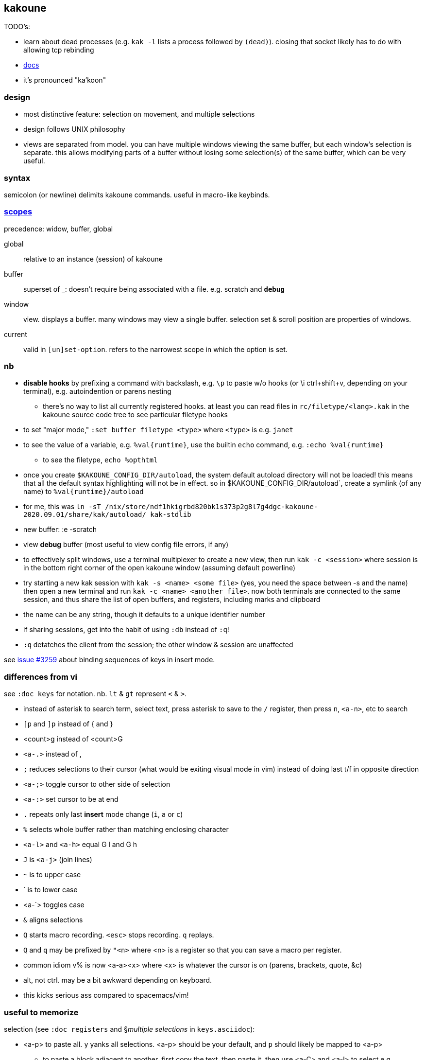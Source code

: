 == kakoune

TODO's:

* learn about dead processes (e.g. `kak -l` lists a process followed by `(dead)`). closing that socket likely has to do with allowing tcp rebinding

* link:https://github.com/mawww/kakoune/blob/master/doc/pages/scopes.asciidoc[docs]
* it's pronounced "ka'koon"

=== design

* most distinctive feature: selection on movement, and multiple selections
* design follows UNIX philosophy
* views are separated from model. you can have multiple windows viewing the same buffer, but each window's selection is separate. this allows modifying parts of a buffer without losing some selection(s) of the same buffer, which can be very useful.

=== syntax

semicolon (or newline) delimits kakoune commands. useful in macro-like keybinds.

=== link:https://github.com/mawww/kakoune/blob/master/doc/pages/scopes.asciidoc[scopes]

precedence: widow, buffer, global

global:: relative to an instance (session) of kakoune
buffer:: superset of _: doesn't require being associated with a file. e.g. scratch and `*debug*`
window:: view. displays a buffer. many windows may view a single buffer. selection set & scroll position are properties of windows.
current:: valid in `[un]set-option`. refers to the narrowest scope in which the option is set.

=== nb

* *disable hooks* by prefixing a command with backslash, e.g. `\p` to paste w/o hooks (or \i ctrl+shift+v, depending on your terminal), e.g. autoindention or parens nesting
  ** there's no way to list all currently registered hooks. at least you can read files in `rc/filetype/<lang>.kak` in the kakoune source code tree to see particular filetype hooks
* to set "major mode," `:set buffer filetype <type>` where `<type>` is e.g. `janet`
* to see the value of a variable, e.g. `%val{runtime}`, use the builtin `echo` command, e.g. `:echo %val{runtime}`
  ** to see the filetype, `echo %opt{filetype}`
* once you create `$KAKOUNE_CONFIG_DIR/autoload`, the system default autoload directory will not be loaded! this means that all the default syntax highlighting will not be in effect. so in $KAKOUNE_CONFIG_DIR/autoload`, create a symlink (of any name) to `%val{runtime}/autoload`
  * for me, this was `ln -sT /nix/store/ndf1hkigrbd820bk1s373p2g8l7g4dgc-kakoune-2020.09.01/share/kak/autoload/ kak-stdlib`
* new buffer: :e -scratch
* view *debug* buffer (most useful to view config file errors, if any)
* to effectively split windows, use a terminal multiplexer to create a new view, then run `kak -c <session>` where session is in the bottom right corner of the open kakoune window (assuming default powerline)
  * try starting a new kak session with `kak -s <name> <some file>` (yes, you need the space between -s and the name) then open a new terminal and run `kak -c <name> <another file>`. now both terminals are connected to the same session, and thus share the list of open buffers, and registers, including marks and clipboard 
    * the name can be any string, though it defaults to a unique identifier number
    * if sharing sessions, get into the habit of using `:db` instead of `:q`!
  * `:q` detatches the client from the session; the other window & session are unaffected

see link:https://github.com/mawww/kakoune/issues/3259[issue #3259] about binding sequences of keys in insert mode.

=== differences from vi

see `:doc keys` for notation. nb. `lt` & `gt` represent `<` & `>`.

* instead of asterisk to search term, select text, press asterisk to save to the `/` register, then press `n`, `<a-n>`, etc to search
* `[p` and `]p` instead of { and }
* <count>g instead of <count>G
* `<a-.>` instead of ,
* `;` reduces selections to their cursor (what would be exiting visual mode in vim) instead of doing last t/f in opposite direction
* `<a-;>` toggle cursor to other side of selection
* `<a-:>` set cursor to be at end
* `.` repeats only last *insert* mode change (`i`, `a` or `c`)
* `%` selects whole buffer rather than matching enclosing character
* `<a-l>` and `<a-h>` equal G l and G h
* `J` is `<a-j>` (join lines)
* `~` is to upper case
* ` is to lower case
  * <a-`> toggles case
* `&` aligns selections
* `Q` starts macro recording. `<esc>` stops recording. `q` replays.
  * `Q` and `q` may be prefixed by `"<n>` where <n> is a register so that you can save a macro per register.
* common idiom v% is now <a-a><x> where <x> is whatever the cursor is on (parens, brackets, quote, &c)
  * alt, not ctrl. may be a bit awkward depending on keyboard.
  * this kicks serious ass compared to spacemacs/vim!

=== useful to memorize

selection (see `:doc registers` and §_multiple selections_ in `keys.asciidoc`):

* <a-p> to paste all. `y` yanks all selections. <a-p> should be your default, and `p` should likely be mapped to <a-p>
  ** to paste a block adjacent to another, first copy the text, then paste it, then use <a-C> and <a-l> to select e.g.

----
starting text:
0  1  2
3  4  5
6  7  8
9 10 11

text that i want to paste to the right of the above block:
100 101 102 103
104 105 106 107
108 109 110 111
112 113 114 115

to make:
0  1  2 100 101 102 103
3  4  5 104 105 106 107
6  7  8 108 109 110 111
9 10 11 112 113 114 115

1. make the selections be one for each line of the 2nd block, then yank them. you can use `<a-C>`, or select the block by using `x` and `j`, or `]p` followed by `<a-s>gh` or whatever
2. move the cursors to the end of the 1st block then paste `<p>`. no need to multiple-paste.

in the above example, this means four selections for the 2nd block where each selection starts at the beginning of the line and ends at the end of the line, not including the following newline character. then place 4 cursors at the ends of the lines of the 1st block, then paste.
----

* <a-d> and <a-c>: delete [and enter insert mode] w/o yank
* R: replace selections w/yanked text
    * <a-R>: replace selections w/_every_ yanked text (what?)
* <a-_>: merge contiguous selections
* <+>: duplicate each selection (generating overlapping selections.)
* <a-+>: merge overlapping selections
* <a-(> and <a-)>: rotate selection back or forward, e.g. 2WS <a-)> swaps words
* C and <a-C>: extend selection down or up
* _: trim all selections' whitespace
* <space>: remove all but one selection
* <a-space>: if multiple selections, remove the currently focued one
* m: with cursor on one of a delimiting pair of characters, select everything between and including the delimiting pair
  * if not on a delim pair char, then the next delimined section in the buffer is selected
  * `[` and `]` select from cursor to left or right end of delimitation
* <a-i>: select object surrounding cursor, e.g. <a-i>w to select the word
* <a-s>: split selection(s) into multiple selections by line
* S: split selection(s) by a regex (much like Java's String.split function)
* <a-k> and <a-K>: filter selection to those matching or not matching (respectively) a regex

=== managing & creating multiple lines by `C` or `<a-C>`

although `C` and `<a-C>` can be useful, you must press them the right number of times, which means that you need to count the number of lines, which is generally slow. if you try to do it quickly, you'll likely select too many times. the number of selections is shown in the status line in the bottom right corner of kakoune. the number in parenthesis is the number of the currently focused selection (which is adjusted by `(` & `)`.) when you do `<a-C>` the focus is set to `1`; when you do `C` it's incremented by `1`. therefore, if you use only one of `C` or `<a-C`, then, if you select too many lines, `<a-space>` will effectively undo the last line selection. if you mix `<a-C>` and `C`, and want to remove the first or last lines, then idk you can probably bind a key to a command that sets the selection focus to 1 or the number of selections.

anyway, it's generally easier and more appropriate to place the cursor at some position, `Z`, then place at an end position, then `<a-Z>u<a-s><a-k>..<ret>gi`. this is almost equivalent to `C`/`<a-C>`: the difference is that this method selects lines whose length is less than the column of the selection's start when `C` or `<a-C>` was pressed. this is pretty specific behavior, so i don't see a quick workaround to making this method emulate a-/C. this being said, such specific behavior seems rarely needed.

=== selection note: `x` & `X`

in many mentions of selecting lines in kakoune, `x`/`X` is used. however, it usually makes more sense to either use register unions as described above, or to use `<s-K>` & `<s-J>`, or hell, even use j & k on caps lock.

=== selection example: replace

let's replace all occurences of "string" by "bobo" within a paragraph, delete until the whitespace that follows, then return selections to a single cursor: `<a-a> p s string <ret> c bobo <a-w> d <esc>`. spaces in this command are for readibality only; the actual command would have no spaces.

to run a regex on lines, select a region, do `<a-s>` to split single selection into a group of selected lines, then pipe (see below) to `sed` or some other regex engine.

=== selection example: swap

select an sexpr by placing cursor on either delimiting parenthesis then pressing `m`. save this to the `^` register by pressing `Z` (though any register works; we could've done `a"Z` to save to register `a`.) then select another sexpr and press `<a-z>a`. now both sexprs are selected. press `<a-(>` to swap them.

note that this works regardless of where in the buffer the sexprs are, or their relative location to each other, and this rotation generalizes to _n_ selections.

=== selection example: omit blank lines

with selected lines, `<a-s`, then `<a-k>` with arg string `..` to keep lines with at least two characters (the blank lines consist of exactly the newline character, assuming LF encoding.)

''''

* |: pass selection to a program as stdin, then replace selection by that program's stdout
    * <a-|>: same but discard stdout instead of replacing selected content by stdout
* $: | but if program exits non-0 then text under selection is removed from the buffer
* ! and <a-!>: insert a progam's output before or after each selection

* <a->>: indent even blank lines
* <a-u> and <a-U>: move back or forward in undo history
* @ and <a-@>: respectively, convert tabs to spaces or vice versa

=== registers

prefix supporting commands by "<x> where <x> is a single character register name, e.g. `<a-i><a-w>"cy` to copy the word under the cursor into the `c` register. later in insert mode, `<c-r>c` will paste from that register. in normal mode `"cP` inserts `c`'s value at the cursor.

when using regex capture groups with `/`, the captured strings are saved into the registers 0 to 9.

=== marks

like how search uses the `/` register, marks use the `^` register. 

* "Z" saves the current position to register `^`
  * prefix with "<x> to save position to that register
* ["<x>]z sets selection to whatever selection was saved (via `Z`) into `<x>`

example:

. select lines containing the word "foo", then save it to register a: `%<a-s><a-k>foo"aZ`
. then you can restore it later: `"<a-z>`

=== the <a-z> (combine selections) menu

[options="header"]
|===
| key | action
| z | set selection to the selection stored in the buffer
| a | set selection to buffer plus the current selection. try for example `<a-i>wZ4<a-w><a-z>a`
| u | set selection to the buffer's earliest point to its last point
| i | set selection to the intersection of the buffer's selection and the current selection
| < | idk
| > | idk
| + | idk
| - | idk
|===

NOTE: these operations affect the current selection, but not the selection in any buffer; to update the selection buffer

=== last buffer

ga selects last buffer, like alt-tab.

=== non-interactive use

NOTE: filter mode (`-f`) *does not load your usual kakrc*; you cannot use custom keybinds in the script that you pass to `-f`!

==== example

----
echo 'i am {user} on {term}' | kak -f 's\{[^}]+\}<ret>~;dbhde|envar<ret>'
----

where `envar` is the racket program

[source,scm]
----
(display (getenv (string-trim (port->string))))
----

`kak -f` populates the buffer from stdin if provided; in this case, it outputs to stdout. if a filename is given, then kak populates the buffer with it then *overwrites the file* with the result of the kakoune command string.

=== tricks

.swapping/rotating on non-`"` registers

as you'd likely guess but be not confident about, the usual swapping (select a thing -> `Z` -> select another thing -> `<a-z>a<a-(>`) can be done with `"rZ` and `"r<a-z>a<a-(>`, where `r` is any register, too, thus preserving the contents of `Z`.

.count lines
select lines by whatever means, then `<a-s>` to break the lines. the number of selections is the number of lines.

.eval
select whatever you want kakoune to eval (e.g. a statement in kakrc) then `:eval %val{selection}`. `eval` is a short alias for `evaluate-commands`. idk what `evaluate-selections` does.

there appears to be no command to reload kakrc file.

=== scripting

see `:help expansions` for passing kakoune state variables to shell. shell should be used for control flow.

=== plugins/add-ons

.sidetree

currently isn't compiling due to failed dependencies viz package `clap`.

.swiper

TODO: look at swiper's code to see exactly what it's doing

swiper does not use kakoune search syntax:

* grep is done per line
* single-quoting regex pattern is advised
* no swiper history is kept

.plug

* putting a `plug` statement in kakrc isn't enough to enable it; it must be installed. thus, rather than putting into kakrc, just install from any buffer via `:plug-install`; or alternatively put them all in kakrc, then `:plug-install`.

.kak program language

define commands [functions] for brevity, e.g.

    define-command filetype-hook -params 2 %{
        hook global WinSetOption 'filetype=(%arg{1})' %arg{2}
    }

    filetype-hook ruby|python %{
        set-option window indentwidth 4
        set-option window tabstop 4
        set-option window matching_pairs ( ) [ ] { }
    }

executing normal mode commands: `execute-keys "<a-:> <a-;>"` notice the quotes and that that string is the argument to `execute-keys`.

* many commands will end with `<ret>`, and many will incorporate `<esc>` to return from insert mode to normal mode.
* `map` does not bind keys to commands; it binds keys to sequences of keys. thus you'll never use `execute-keys` in a `map` command.
  ** to map to executing a command, use `': <cmd_here>` in the rhs string, e.g. `map global insert <a-s> "<esc>': adoc-insert-source-block<ret>"`
  ** the space between the colon and command makes the command not saved to the command history

idk how to use expansions properly yet. here's an example solution for replacing selected text with the column of the selection's start:

    define-command curcol %{ execute-keys "<a-:> <a-;> |echo %val{cursor_display_column}<ret>" }
    map window user f "':curcol<ret>"

i'd incorrectly supposed that `map window user f "<a-:> <a-;> |echo %val{cursor_display_column}<ret>"` would work, but the text was always replaced with `1`.
